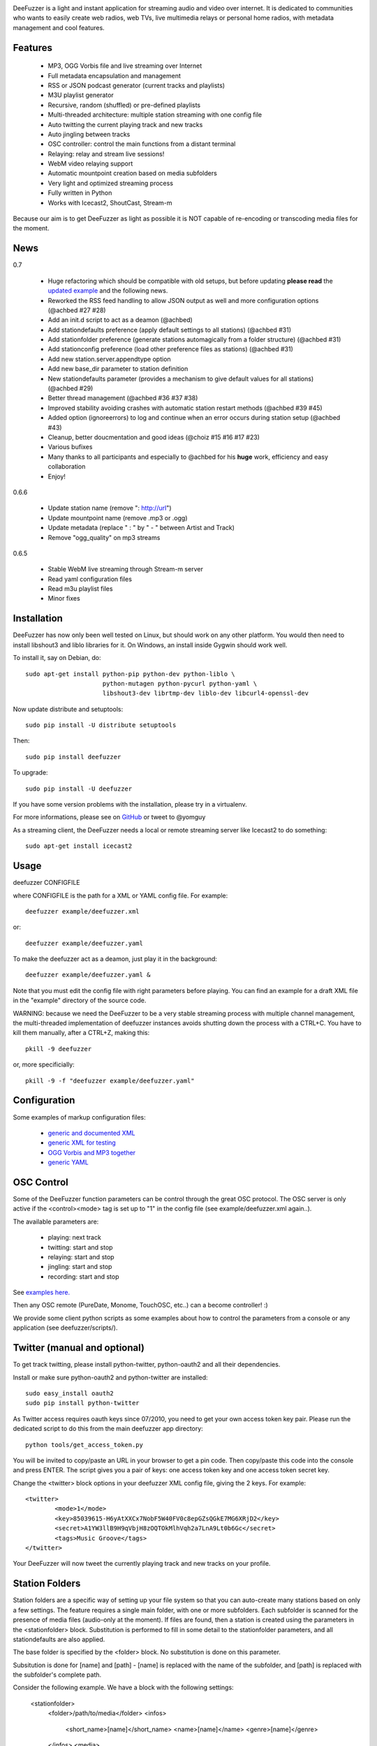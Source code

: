 .. image:: https://github.com/yomguy/DeeFuzzer/raw/master/doc/img/logo_deefuzzer.png

|version| |downloads| |travis_master|

.. |travis_master| image:: https://secure.travis-ci.org/yomguy/DeeFuzzer.png?branch=master
    :target: https://travis-ci.org/yomguy/DeeFuzzer/

.. |version| image:: https://pypip.in/version/DeeFuzzer/badge.png
  :target: https://pypi.python.org/pypi/DeeFuzzer/
  :alt: Version

.. |downloads| image:: https://pypip.in/download/DeeFuzzer/badge.svg
    :target: https://pypi.python.org/pypi/DeeFuzzer/
    :alt: Downloads


DeeFuzzer is a light and instant application for streaming audio and video over internet.
It is dedicated to communities who wants to easily create web radios, web TVs,
live multimedia relays or personal home radios, with metadata management and cool features.


Features
========

 * MP3, OGG Vorbis file and live streaming over Internet
 * Full metadata encapsulation and management
 * RSS or JSON podcast generator (current tracks and playlists)
 * M3U playlist generator
 * Recursive, random (shuffled) or pre-defined playlists
 * Multi-threaded architecture: multiple station streaming with one config file
 * Auto twitting the current playing track and new tracks
 * Auto jingling between tracks
 * OSC controller: control the main functions from a distant terminal
 * Relaying: relay and stream live sessions!
 * WebM video relaying support
 * Automatic mountpoint creation based on media subfolders
 * Very light and optimized streaming process
 * Fully written in Python
 * Works with Icecast2, ShoutCast, Stream-m

Because our aim is to get DeeFuzzer as light as possible it is NOT capable of re-encoding or transcoding media files for the moment.


News
====

0.7

 * Huge refactoring which should be compatible with old setups, but before updating **please read** the `updated example <https://github.com/yomguy/DeeFuzzer/blob/dev/example/deefuzzer_doc.xml>`_ and the following news.
 * Reworked the RSS feed handling to allow JSON output as well and more configuration options (@achbed #27 #28)
 * Add an init.d script to act as a deamon (@achbed)
 * Add stationdefaults preference (apply default settings to all stations) (@achbed #31)
 * Add stationfolder preference (generate stations automagically from a folder structure) (@achbed #31) 
 * Add stationconfig preference (load other preference files as stations) (@achbed #31)
 * Add new station.server.appendtype option
 * Add new base_dir parameter to station definition
 * New stationdefaults parameter (provides a mechanism to give default values for all stations) (@achbed #29)
 * Better thread management (@achbed #36 #37 #38)
 * Improved stability avoiding crashes with automatic station restart methods (@achbed #39 #45)
 * Added option (ignoreerrors) to log and continue when an error occurs during station setup (@achbed #43)
 * Cleanup, better doucmentation and good ideas (@choiz #15 #16 #17 #23)
 * Various bufixes
 * Many thanks to all participants and especially to @achbed for his **huge** work, efficiency and easy collaboration
 * Enjoy!

0.6.6

 * Update station name (remove ": http://url")
 * Update mountpoint name (remove .mp3 or .ogg)
 * Update metadata (replace " : " by " - " between Artist and Track)
 * Remove "ogg_quality" on mp3 streams

0.6.5

 * Stable WebM live streaming through Stream-m server
 * Read yaml configuration files
 * Read m3u playlist files
 * Minor fixes


Installation
============

DeeFuzzer has now only been well tested on Linux, but should work on any other platform.
You would then need to install libshout3 and liblo libraries for it. On Windows,
an install inside Gygwin should work well.

To install it, say on Debian, do::

    sudo apt-get install python-pip python-dev python-liblo \
                         python-mutagen python-pycurl python-yaml \
                         libshout3-dev librtmp-dev liblo-dev libcurl4-openssl-dev

Now update distribute and setuptools::

    sudo pip install -U distribute setuptools

Then::

    sudo pip install deefuzzer

To upgrade::

    sudo pip install -U deefuzzer

If you have some version problems with the installation, please try in a virtualenv.

For more informations, please see on `GitHub <https://github.com/yomguy/DeeFuzzer>`_ or tweet to @yomguy

As a streaming client, the DeeFuzzer needs a local or remote streaming server like Icecast2 to do something::

    sudo apt-get install icecast2


Usage
=====

deefuzzer CONFIGFILE

where CONFIGFILE is the path for a XML or YAML config file. For example::

    deefuzzer example/deefuzzer.xml

or::

    deefuzzer example/deefuzzer.yaml

To make the deefuzzer act as a deamon, just play it in the background::

    deefuzzer example/deefuzzer.yaml &

Note that you must edit the config file with right parameters before playing.
You can find an example for a draft XML file in the "example" directory of the source code.

WARNING: because we need the DeeFuzzer to be a very stable streaming process with multiple channel management,
the multi-threaded implementation of deefuzzer instances avoids shutting down the process with a CTRL+C.
You have to kill them manually, after a CTRL+Z, making this::

    pkill -9 deefuzzer

or, more specificially::

    pkill -9 -f "deefuzzer example/deefuzzer.yaml"


Configuration
=============

Some examples of markup configuration files:

 * `generic and documented XML <https://github.com/yomguy/DeeFuzzer/blob/master/example/deefuzzer_doc.xml>`_
 * `generic XML for testing <https://github.com/yomguy/DeeFuzzer/blob/master/example/deefuzzer.xml>`_
 * `OGG Vorbis and MP3 together <https://github.com/yomguy/DeeFuzzer/blob/master/example/deefuzzer_mp3_ogg.xml>`_
 * `generic YAML <https://github.com/yomguy/DeeFuzzer/blob/master/example/deefuzzer.yaml>`_


OSC Control
===========

Some of the DeeFuzzer function parameters can be control through the great OSC protocol.
The OSC server is only active if the <control><mode> tag is set up to "1"
in the config file (see example/deefuzzer.xml again..).

The available parameters are:

    * playing: next track
    * twitting: start and stop
    * relaying: start and stop
    * jingling: start and stop
    * recording: start and stop

See `examples here. <https://github.com/yomguy/DeeFuzzer/blob/master/scripts/>`_

Then any OSC remote (PureDate, Monome, TouchOSC, etc..) can a become controller! :)

We provide some client python scripts as some examples about how to control the parameters
from a console or any application (see deefuzzer/scripts/).


Twitter (manual and optional)
=============================

To get track twitting, please install python-twitter, python-oauth2 and all their dependencies.

Install or make sure python-oauth2 and python-twitter are installed::

    sudo easy_install oauth2
    sudo pip install python-twitter

As Twitter access requires oauth keys since 07/2010, you need to get your own access token key pair.
Please run the dedicated script to do this from the main deefuzzer app directory::

    python tools/get_access_token.py

You will be invited to copy/paste an URL in your browser to get a pin code.
Then copy/paste this code into the console and press ENTER.
The script gives you a pair of keys: one access token key and one access token secret key.

Change the <twitter> block options in your deefuzzer XML config file, giving the 2 keys.
For example::

    <twitter>
            <mode>1</mode>
            <key>85039615-H6yAtXXCx7NobF5W40FV0c8epGZsQGkE7MG6XRjD2</key>
            <secret>A1YW3llB9H9qVbjH8zOQTOkMlhVqh2a7LnA9Lt0b6Gc</secret>
            <tags>Music Groove</tags>
    </twitter>

Your DeeFuzzer will now tweet the currently playing track and new tracks on your profile.


Station Folders
===============

Station folders are a specific way of setting up your file system so that you can auto-create many stations
based on only a few settings.  The feature requires a single main folder, with one or more subfolders.  Each
subfolder is scanned for the presence of media files (audio-only at the moment).  If files are found, then a
station is created using the parameters in the <stationfolder> block.  Substitution is performed to fill in
some detail to the stationfolder parameters, and all stationdefaults are also applied.

The base folder is specified by the <folder> block.  No substitution is done on this parameter.

Subsitution is done for [name] and [path] - [name] is replaced with the name of the subfolder, and [path] is
replaced with the subfolder's complete path.

Consider the following example.  We have a block with the following settings:

		<stationfolder>
				<folder>/path/to/media</folder>
				<infos>
						<short_name>[name]</short_name>
						<name>[name]</name>
						<genre>[name]</genre>
				</infos>
				<media>
						<dir>[path]</dir>
				</media>
		</stationfolder>

The folder structure is as follows:

		/path/to/media
				+ one
						- song1.mp3
						- song2.mp3
				+ two
						- song3.ogg
				+ three
						- presentation.pdf
				+ four
						- song4.mp3

In this case, three stations are created:  one, two, and four.  Each will have their short name (and thus their
icecast mount point) set to their respective folder names.  Subfolder three is skipped, as there are no audio files
present - just a PDF file.


API
===

http://files.parisson.com/doc/deefuzzer/


Development
===========

Everybody is welcome to participate to the DeeFuzzer project!
We use GitHub to collaborate: https://github.com/yomguy/DeeFuzzer

Clone it, star it, join us!


Authors
=======

 * @yomguy +GuillaumePellerin yomguy@parisson.com
 * @achbed +achbed github@achbed.org
 * @choiz


License
=======

This software is released under the terms of the CeCILL license (GPLv2 compatible).
as described in the file LICENSE.txt in the source directory or online https://github.com/yomguy/DeeFuzzer/blob/master/LICENSE.txt


Aknowledgements
===============

This work is inspired by the great - C coded - Oddsock's streaming program: Ezstream.
Since I needed to patch it in order to modify the playlist (randomize for example)
and make external batch tools to create multiple channels, I decided to rewrite it
from scratch in python.

Some parts of this work are also taken from another Parisson's project: Telemeta
(see http://telemeta.org).


Contact / Infos
===============

Twitter: @yomguy @parisson_studio

GitHub: https://github.com/yomguy/DeeFuzzer

Expertise, Business, Sponsoring: http://parisson.com
